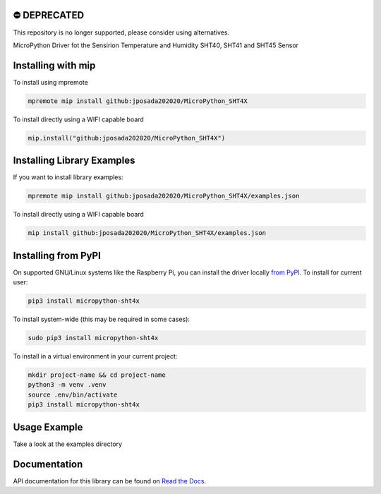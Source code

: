 ⛔️ DEPRECATED
===============

This repository is no longer supported, please consider using alternatives.

.. image:: http://unmaintained.tech/badge.svg
  :target: http://unmaintained.tech
  :alt: No Maintenance Intended

MicroPython Driver fot the Sensirion Temperature and Humidity SHT40, SHT41 and SHT45 Sensor


Installing with mip
====================
To install using mpremote

.. code-block:: shell

    mpremote mip install github:jposada202020/MicroPython_SHT4X

To install directly using a WIFI capable board

.. code-block:: shell

    mip.install("github:jposada202020/MicroPython_SHT4X")


Installing Library Examples
============================

If you want to install library examples:

.. code-block:: shell

    mpremote mip install github:jposada202020/MicroPython_SHT4X/examples.json

To install directly using a WIFI capable board

.. code-block:: shell

    mip install github:jposada202020/MicroPython_SHT4X/examples.json


Installing from PyPI
=====================

On supported GNU/Linux systems like the Raspberry Pi, you can install the driver locally `from
PyPI <https://pypi.org/project/micropython-sht4x/>`_.
To install for current user:

.. code-block:: shell

    pip3 install micropython-sht4x

To install system-wide (this may be required in some cases):

.. code-block:: shell

    sudo pip3 install micropython-sht4x

To install in a virtual environment in your current project:

.. code-block:: shell

    mkdir project-name && cd project-name
    python3 -m venv .venv
    source .env/bin/activate
    pip3 install micropython-sht4x


Usage Example
=============

Take a look at the examples directory

Documentation
=============
API documentation for this library can be found on `Read the Docs <https://micropython-sht4x.readthedocs.io/en/latest/>`_.
